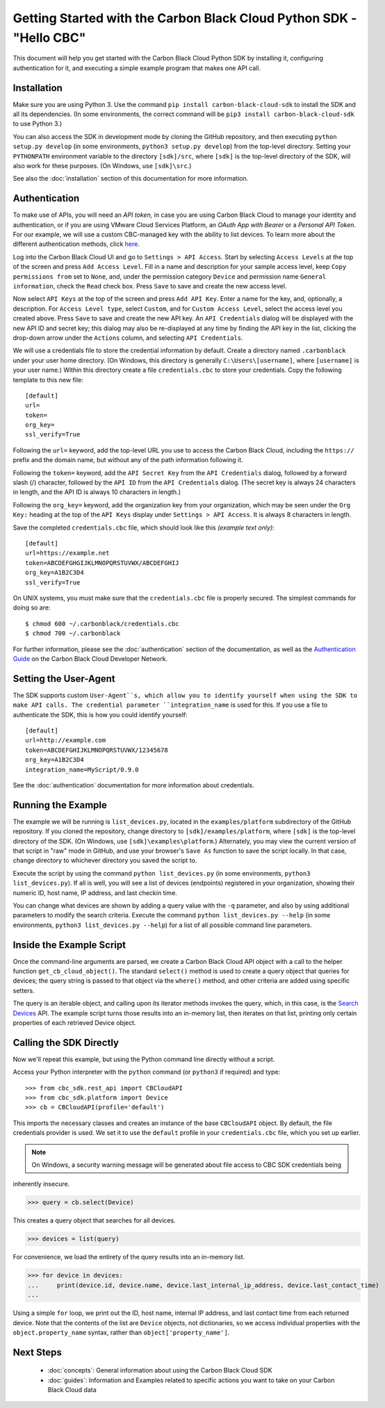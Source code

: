 .. _getting-started:

Getting Started with the Carbon Black Cloud Python SDK - "Hello CBC"
====================================================================

This document will help you get started with the Carbon Black Cloud Python SDK by installing it, configuring
authentication for it, and executing a simple example program that makes one API call.

Installation
------------

Make sure you are using Python 3.  Use the command ``pip install carbon-black-cloud-sdk`` to install the SDK and all
its dependencies. (In some environments, the correct command will be ``pip3 install carbon-black-cloud-sdk`` to
use Python 3.)

You can also access the SDK in development mode by cloning the GitHub repository, and then executing
``python setup.py develop`` (in some environments, ``python3 setup.py develop``) from the top-level directory.
Setting your ``PYTHONPATH`` environment variable to the directory ``[sdk]/src``, where ``[sdk]`` is the top-level
directory of the SDK, will also work for these purposes.  (On Windows, use ``[sdk]\src``.)

See also the :doc:`installation` section of this documentation for more information.

Authentication
--------------

To make use of APIs, you will need an *API token,* in case you are using Carbon Black Cloud to manage your
identity and authentication, or if you are using VMware Cloud Services Platform, an *OAuth App with Bearer* or
a *Personal API Token*.  For our example, we will use a custom CBC-managed key with the ability to list devices.
To learn more about the different authentication methods, click
`here <https://developer.carbonblack.com/reference/carbon-black-cloud/authentication/>`_.

Log into the Carbon Black Cloud UI and go to ``Settings > API Access``.  Start by selecting ``Access Levels`` at the
top of the screen and press ``Add Access Level``.  Fill in a name and description for your sample access level, keep
``Copy permissions from`` set to ``None``, and, under the permission category ``Device`` and permission name
``General information``, check the ``Read`` check box.  Press ``Save`` to save and create the new access level.

Now select ``API Keys`` at the top of the screen and press ``Add API Key``.  Enter a name for the key, and, optionally,
a description.  For ``Access Level type``, select ``Custom``, and for ``Custom Access Level``, select the access level
you created above.  Press ``Save`` to save and create the new API key.  An ``API Credentials`` dialog will be displayed
with the new API ID and secret key; this dialog may also be re-displayed at any time by finding the API key in the list,
clicking the drop-down arrow under the ``Actions`` column, and selecting ``API Credentials``.

We will use a credentials file to store the credential information by default.  Create a directory named
``.carbonblack`` under your user home directory. (On Windows, this directory is generally ``C:\Users\[username]``,
where ``[username]`` is your user name.)  Within this directory create a file ``credentials.cbc`` to store your
credentials.  Copy the following template to this new file::

    [default]
    url=
    token=
    org_key=
    ssl_verify=True

Following the ``url=`` keyword, add the top-level URL you use to access the Carbon Black Cloud, including the
``https://`` prefix and the domain name, but without any of the path information following it.

Following the ``token=`` keyword, add the ``API Secret Key`` from the ``API Credentials`` dialog, followed by a forward
slash (/) character, followed by the ``API ID`` from the ``API Credentials`` dialog.  (The secret key is always 24
characters in length, and the API ID is always 10 characters in length.)

Following the ``org_key=`` keyword, add the organization key from your organization, which may be seen under the
``Org Key:`` heading at the top of the ``API Keys`` display under ``Settings > API Access``.  It is always 8 characters
in length.

Save the completed ``credentials.cbc`` file, which should look like this *(example text only)*::

    [default]
    url=https://example.net
    token=ABCDEFGHGIJKLMNOPQRSTUVWX/ABCDEFGHIJ
    org_key=A1B2C3D4
    ssl_verify=True

On UNIX systems, you must make sure that the ``credentials.cbc`` file is properly secured.  The simplest commands for
doing so are::

    $ chmod 600 ~/.carbonblack/credentials.cbc
    $ chmod 700 ~/.carbonblack

For further information, please see the :doc:`authentication` section of the documentation, as well as the
`Authentication Guide <https://developer.carbonblack.com/reference/carbon-black-cloud/authentication/>`_ on the
Carbon Black Cloud Developer Network.

Setting the User-Agent
----------------------

The SDK supports custom ``User-Agent``s, which allow you to identify yourself when using the SDK to make API calls.
The credential parameter ``integration_name`` is used for this. If you use a file to authenticate the SDK, this is
how you could identify yourself:

::

  [default]
  url=http://example.com
  token=ABCDEFGHIJKLMNOPQRSTUVWX/12345678
  org_key=A1B2C3D4
  integration_name=MyScript/0.9.0

See the :doc:`authentication` documentation for more information about credentials.

Running the Example
-------------------

The example we will be running is ``list_devices.py``, located in the ``examples/platform`` subdirectory of the GitHub
repository.  If you cloned the repository, change directory to ``[sdk]/examples/platform``, where ``[sdk]`` is the
top-level directory of the SDK.  (On Windows, use ``[sdk]\examples\platform``.)  Alternately, you may view the current
version of that script in "raw" mode in GitHub, and use your browser's ``Save As`` function to save the script locally.
In that case, change directory to whichever directory you saved the script to.

Execute the script by using the command ``python list_devices.py`` (in some environments,
``python3 list_devices.py``).  If all is well, you will see a list of devices (endpoints) registered in your
organization, showing their numeric ID, host name, IP address, and last checkin time.

You can change what devices are shown by adding a query value with the ``-q`` parameter, and also by using
additional parameters to modify the search criteria.  Execute the command ``python list_devices.py --help`` (in some
environments, ``python3 list_devices.py --help``) for a list of all possible command line parameters.

Inside the Example Script
-------------------------

Once the command-line arguments are parsed, we create a Carbon Black Cloud API object with a call to the helper
function ``get_cb_cloud_object()``.  The standard ``select()`` method is used to create a query object that queries for
devices; the query string is passed to that object via the ``where()`` method, and other criteria are added using
specific setters.

The query is an iterable object, and calling upon its iterator methods invokes the query, which, in this case, is the
`Search Devices <https://developer.carbonblack.com/reference/carbon-black-cloud/platform/latest/devices-api/#search-devices>`_
API.  The example script turns those results into an in-memory list, then iterates on that list, printing only certain
properties of each retrieved Device object.

Calling the SDK Directly
------------------------

Now we'll repeat this example, but using the Python command line directly without a script.

Access your Python interpreter with the ``python`` command (or ``python3`` if required) and type::

    >>> from cbc_sdk.rest_api import CBCloudAPI
    >>> from cbc_sdk.platform import Device
    >>> cb = CBCloudAPI(profile='default')

This imports the necessary classes and creates an instance of the base ``CBCloudAPI`` object.  By default, the file
credentials provider is used. We set it to use the ``default`` profile in your ``credentials.cbc`` file, which you
set up earlier.

.. note:: On Windows, a security warning message will be generated about file access to CBC SDK credentials being
inherently insecure.

>>> query = cb.select(Device)

This creates a query object that searches for all devices.

>>> devices = list(query)

For convenience, we load the entirety of the query results into an in-memory list.

>>> for device in devices:
...     print(device.id, device.name, device.last_internal_ip_address, device.last_contact_time)
...

Using a simple ``for`` loop, we print out the ID, host name, internal IP address, and last contact time from each
returned device.  Note that the contents of the list are ``Device`` objects, not dictionaries, so we access individual
properties with the ``object.property_name`` syntax, rather than ``object['property_name']``.

Next Steps
----------

 - :doc:`concepts`: General information about using the Carbon Black Cloud SDK
 - :doc:`guides`: Information and Examples related to specific actions you want to take on your Carbon Black Cloud data
